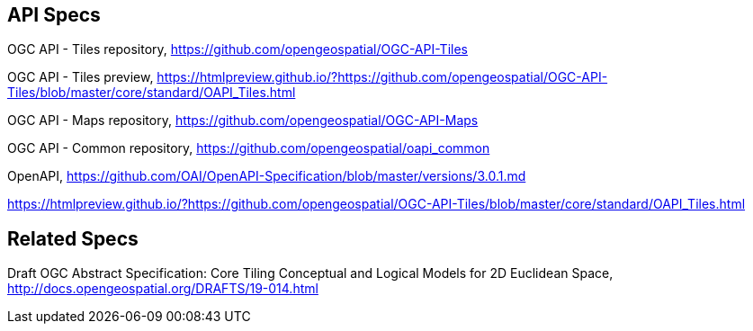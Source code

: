 == API Specs

OGC API - Tiles repository, https://github.com/opengeospatial/OGC-API-Tiles

OGC API - Tiles preview, https://htmlpreview.github.io/?https://github.com/opengeospatial/OGC-API-Tiles/blob/master/core/standard/OAPI_Tiles.html

OGC API - Maps repository, https://github.com/opengeospatial/OGC-API-Maps

OGC API - Common repository, https://github.com/opengeospatial/oapi_common

OpenAPI, https://github.com/OAI/OpenAPI-Specification/blob/master/versions/3.0.1.md

https://htmlpreview.github.io/?https://github.com/opengeospatial/OGC-API-Tiles/blob/master/core/standard/OAPI_Tiles.html

== Related Specs

Draft OGC Abstract Specification: Core Tiling Conceptual and Logical Models for 2D Euclidean Space, http://docs.opengeospatial.org/DRAFTS/19-014.html
